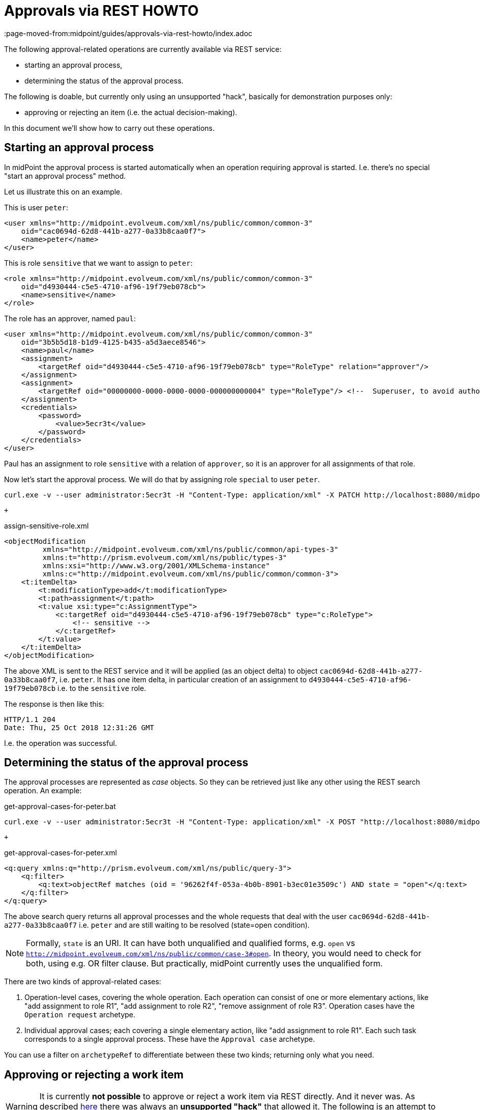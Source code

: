 = Approvals via REST HOWTO
:page-wiki-name: Approvals via REST HOWTO
:page-wiki-id: 52003370
:page-wiki-metadata-create-user: mederly
:page-wiki-metadata-create-date: 2020-11-25T11:14:58.554+01:00
:page-wiki-metadata-modify-user: mederly
:page-wiki-metadata-modify-date: 2020-11-25T11:58:59.795+01:00
:page-upkeep-status: yellow
:page-moved-from:midpoint/guides/approvals-via-rest-howto/index.adoc

The following approval-related operations are currently available via REST service:

* starting an approval process,

* determining the status of the approval process.

The following is doable, but currently only using an unsupported "hack", basically for demonstration purposes only:

* approving or rejecting an item (i.e. the actual decision-making).

In this document we'll show how to carry out these operations.


== Starting an approval process

In midPoint the approval process is started automatically when an operation requiring approval is started.
I.e. there's no special "start an approval process" method.

Let us illustrate this on an example.

This is user `peter`:

[source,xml]
----
<user xmlns="http://midpoint.evolveum.com/xml/ns/public/common/common-3"
    oid="cac0694d-62d8-441b-a277-0a33b8caa0f7">
    <name>peter</name>
</user>
----

This is role `sensitive` that we want to assign to `peter`:

[source,xml]
----
<role xmlns="http://midpoint.evolveum.com/xml/ns/public/common/common-3"
    oid="d4930444-c5e5-4710-af96-19f79eb078cb">
    <name>sensitive</name>
</role>
----

The role has an approver, named `paul`:

[source,xml]
----
<user xmlns="http://midpoint.evolveum.com/xml/ns/public/common/common-3"
    oid="3b5b5d18-b1d9-4125-b435-a5d3aece8546">
    <name>paul</name>
    <assignment>
        <targetRef oid="d4930444-c5e5-4710-af96-19f79eb078cb" type="RoleType" relation="approver"/>
    </assignment>
    <assignment>
        <targetRef oid="00000000-0000-0000-0000-000000000004" type="RoleType"/> <!--  Superuser, to avoid authorization issues -->
    </assignment>
    <credentials>
        <password>
            <value>5ecr3t</value>
        </password>
    </credentials>
</user>
----

Paul has an assignment to role `sensitive` with a relation of `approver`, so it is an approver for all assignments of that role.

Now let's start the approval process.
We will do that by assigning role `special` to user `peter`.

[source]
----
curl.exe -v --user administrator:5ecr3t -H "Content-Type: application/xml" -X PATCH http://localhost:8080/midpoint/ws/rest/users/cac0694d-62d8-441b-a277-0a33b8caa0f7 -d @assign-sensitive-role.xml
----

 +


.assign-sensitive-role.xml
[source,xml]
----
<objectModification
         xmlns="http://midpoint.evolveum.com/xml/ns/public/common/api-types-3"
         xmlns:t="http://prism.evolveum.com/xml/ns/public/types-3"
         xmlns:xsi="http://www.w3.org/2001/XMLSchema-instance"
         xmlns:c="http://midpoint.evolveum.com/xml/ns/public/common/common-3">
    <t:itemDelta>
        <t:modificationType>add</t:modificationType>
        <t:path>assignment</t:path>
        <t:value xsi:type="c:AssignmentType">
            <c:targetRef oid="d4930444-c5e5-4710-af96-19f79eb078cb" type="c:RoleType">
                <!-- sensitive -->
            </c:targetRef>
        </t:value>
    </t:itemDelta>
</objectModification>
----

The above XML is sent to the REST service and it will be applied (as an object delta) to object `cac0694d-62d8-441b-a277-0a33b8caa0f7`, i.e. `peter`. It has one item delta, in particular creation of an assignment to `d4930444-c5e5-4710-af96-19f79eb078cb` i.e. to the `sensitive` role.

The response is then like this:

[source]
----
HTTP/1.1 204
Date: Thu, 25 Oct 2018 12:31:26 GMT
----

I.e. the operation was successful.


== Determining the status of the approval process

The approval processes are represented as _case_ objects.
So they can be retrieved just like any other using the REST search operation.
An example:

.get-approval-cases-for-peter.bat
[source]
----
curl.exe -v --user administrator:5ecr3t -H "Content-Type: application/xml" -X POST "http://localhost:8080/midpoint/ws/rest/cases/search" -d @get-approval-cases-for-peter.xml
----

 +


.get-approval-cases-for-peter.xml
[source,xml]
----
<q:query xmlns:q="http://prism.evolveum.com/xml/ns/public/query-3">
    <q:filter>
        <q:text>objectRef matches (oid = '96262f4f-053a-4b0b-8901-b3ec01e3509c') AND state = "open"</q:text>
    </q:filter>
</q:query>
----

The above search query returns all approval processes and the whole requests that deal with the user `cac0694d-62d8-441b-a277-0a33b8caa0f7` i.e. `peter` and are still waiting to be resolved (state=open condition).

[NOTE]
====
Formally, `state` is an URI.
It can have both unqualified and qualified forms, e.g. `open` vs `http://midpoint.evolveum.com/xml/ns/public/common/case-3#open`. In theory, you would need to check for both, using e.g. OR filter clause.
But practically, midPoint currently uses the unqualified form.

====

There are two kinds of approval-related cases:

. Operation-level cases, covering the whole operation.
Each operation can consist of one or more elementary actions, like "add assignment to role R1", "add assignment to role R2", "remove assignment of role R3".
Operation cases have the `Operation request` archetype.

. Individual approval cases; each covering a single elementary action, like "add assignment to role R1".
Each such task corresponds to a single approval process.
These have the `Approval case` archetype.

You can use a filter on `archetypeRef` to differentiate between these two kinds; returning only what you need.


== Approving or rejecting a work item

[WARNING]
====
It is currently *not possible* to approve or reject a work item via REST directly.
And it never was.
As described xref:/midpoint/guides/approvals-via-rest-howto/3-9/[here] there was always an *unsupported "hack"* that allowed it.
The following is an attempt to port that hack to 4.x. *DO NOT USE THIS in production.*

====

 +


[NOTE]
.Missing/incomplete feature
====
This is a missing or incomplete feature of midPoint and/or of other related components.
We are perfectly capable to implement, fix and finish the feature, just the funding for the work is needed.
Please consider the possibility for xref:/support/subscription-sponsoring/[supporting] development of this feature by means of midPoint Platform subscription.
If you already are midPoint Platform subscriber and this feature is within the goals of your deployment you may be able to use your subscription to endorse implementation of this feature.

====

Having understood the above, let us describe the hack.
This will approve the work item:

.approve-work-item.bat
[source]
----
curl.exe --user administrator:5ecr3t -H "Content-Type: application/xml" -X POST "http://localhost:8080/midpoint/ws/rest/rpc/executeScript" --data-binary @approve-work-item.xml
----

(--data-binary is there because otherwise the lines in script got concatenated, at least sometimes on Windows)

.approve-work-item.xml
[source,xml]
----
<?xml version="1.0"?>
<s:executeScript xmlns:s="http://midpoint.evolveum.com/xml/ns/public/model/scripting-3" xmlns:c="http://midpoint.evolveum.com/xml/ns/public/common/common-3" xmlns:xsi="http://www.w3.org/2001/XMLSchema-instance">
    <s:action>
        <s:type>execute-script</s:type>
        <s:parameter>
            <s:name>script</s:name>
            <c:value xsi:type="c:ScriptExpressionEvaluatorType">
                <c:code>
                    import com.evolveum.midpoint.schema.util.WorkItemId
                    import com.evolveum.midpoint.xml.ns._public.common.common_3.*

                    caseOid = '492f3ff0-b0c7-4e97-86ff-730dc2bd8529' /* this is the OID of the approval case */
                    localId = 4                                      /* this is 'local' work item ID */
                    workItemId = WorkItemId.create(caseOid, localId)

                    output = new AbstractWorkItemOutputType(prismContext)
                        .outcome('http://midpoint.evolveum.com/xml/ns/public/model/approval/outcome#approve')

                    midpoint.workflowService.completeWorkItem(workItemId, output, midpoint.currentTask, midpoint.currentResult)
                </c:code>
            </c:value>
        </s:parameter>
        <s:parameter>
            <s:name>forWholeInput</s:name>
            <c:value>true</c:value>
        </s:parameter>
    </s:action>
</s:executeScript>
----

Unfortunately, the approval/rejection is logged under `administrator` account.
It is not possible to use non-admin account to carry out this action, because Groovy script execution requires the strongest authorization (because of the security implications).
But, as said, this is more-or-less for demonstration purposes.
